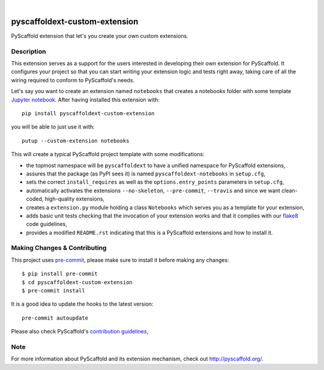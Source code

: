 .. image:: https://api.cirrus-ci.com/github/pyscaffold/pyscaffoldext-custom-extension.svg?branch=master
    :alt: Travis
    :target: https://cirrus-ci.com/github/pyscaffold/pyscaffoldext-custom-extension
.. image:: https://readthedocs.org/projects/pyscaffoldext-custom-extension/badge/?version=latest
    :alt: ReadTheDocs
    :target: https://pyscaffoldext-custom-extension.readthedocs.io/
.. image:: https://img.shields.io/coveralls/github/pyscaffold/pyscaffoldext-custom-extension/master.svg
    :alt: Coveralls
    :target: https://coveralls.io/r/pyscaffold/pyscaffoldext-custom-extension
.. image:: https://img.shields.io/pypi/v/pyscaffoldext-custom-extension.svg
    :alt: PyPI-Server
    :target: https://pypi.org/project/pyscaffoldext-custom-extension/

|

==============================
pyscaffoldext-custom-extension
==============================

PyScaffold extension that let's you create your own custom extensions.


Description
===========

This extension serves as a support for the users interested in developing their own extension for PyScaffold. It configures your project so that you can start writing your extension logic and tests right away, taking care of all the wiring required to conform to PyScaffold's needs.

Let's say you want to create an extension named ``notebooks`` that creates a notebooks folder with some template `Jupyter notebook`_. After having installed this extension with::

 pip install pyscaffoldext-custom-extension

you will be able to just use it with::

 putup --custom-extension notebooks

This will create a typical PyScaffold project template with some modifications:

* the topmost namespace will be ``pyscaffoldext`` to have a unified namespace for PyScaffold extensions,
* assures that the package (as PyPI sees it) is named ``pyscaffoldext-notebooks`` in ``setup.cfg``,
* sets the correct ``install_requires`` as well as the ``options.entry_points`` parameters in ``setup.cfg``,
* automatically activates the extensions ``--no-skeleton``, ``--pre-commit``, ``--travis`` and
  since we want clean-coded, high-quality extensions,
* creates a ``extension.py`` module holding a class ``Notebooks`` which serves you as a template for your extension,
* adds basic unit tests checking that the invocation of your extension works and that it complies with our `flake8`_ code guidelines,
* provides a modified ``README.rst`` indicating that this is a PyScaffold extensions and how to install it.


.. _pyscaffold-notes:

Making Changes & Contributing
=============================

This project uses `pre-commit`_, please make sure to install it before making any
changes::

    $ pip install pre-commit
    $ cd pyscaffoldext-custom-extension
    $ pre-commit install

It is a good idea to update the hooks to the latest version::

    pre-commit autoupdate

Please also check PyScaffold's `contribution guidelines`_,


Note
====

For more information about PyScaffold and its extension mechanism, check out http://pyscaffold.org/.


.. _Jupyter notebook: https://jupyter-notebook.readthedocs.io/
.. _flake8: http://flake8.pycqa.org/
.. _pre-commit: http://pre-commit.com/
.. _contribution guidelines: https://pyscaffold.org/en/latest/contributing.html

